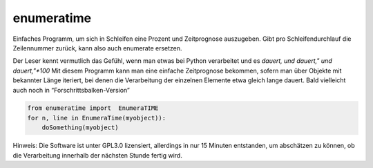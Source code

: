 enumeratime
===========

Einfaches Programm, um sich in Schleifen eine Prozent und Zeitprognose
auszugeben. Gibt pro Schleifendurchlauf die Zeilennummer zurück, kann
also auch enumerate ersetzen.

Der Leser kennt vermutlich das Gefühl, wenn man etwas bei Python
verarbeitet und es *dauert, und dauert," und dauert,"*100* Mit diesem
Programm kann man eine einfache Zeitprognose bekommen, sofern man über
Objekte mit bekannter Länge iteriert, bei denen die Verarbeitung der
einzelnen Elemente etwa gleich lange dauert. Bald vielleicht auch noch
in “Forschrittsbalken-Version”

.. code:: python

   from enumeratime import  EnumeraTIME
   for n, line in EnumeraTime(myobject)):
       doSomething(myobject)

Hinweis: Die Software ist unter GPL3.0 lizensiert, allerdings in nur 15
Minuten entstanden, um abschätzen zu können, ob die Verarbeitung
innerhalb der nächsten Stunde fertig wird.

